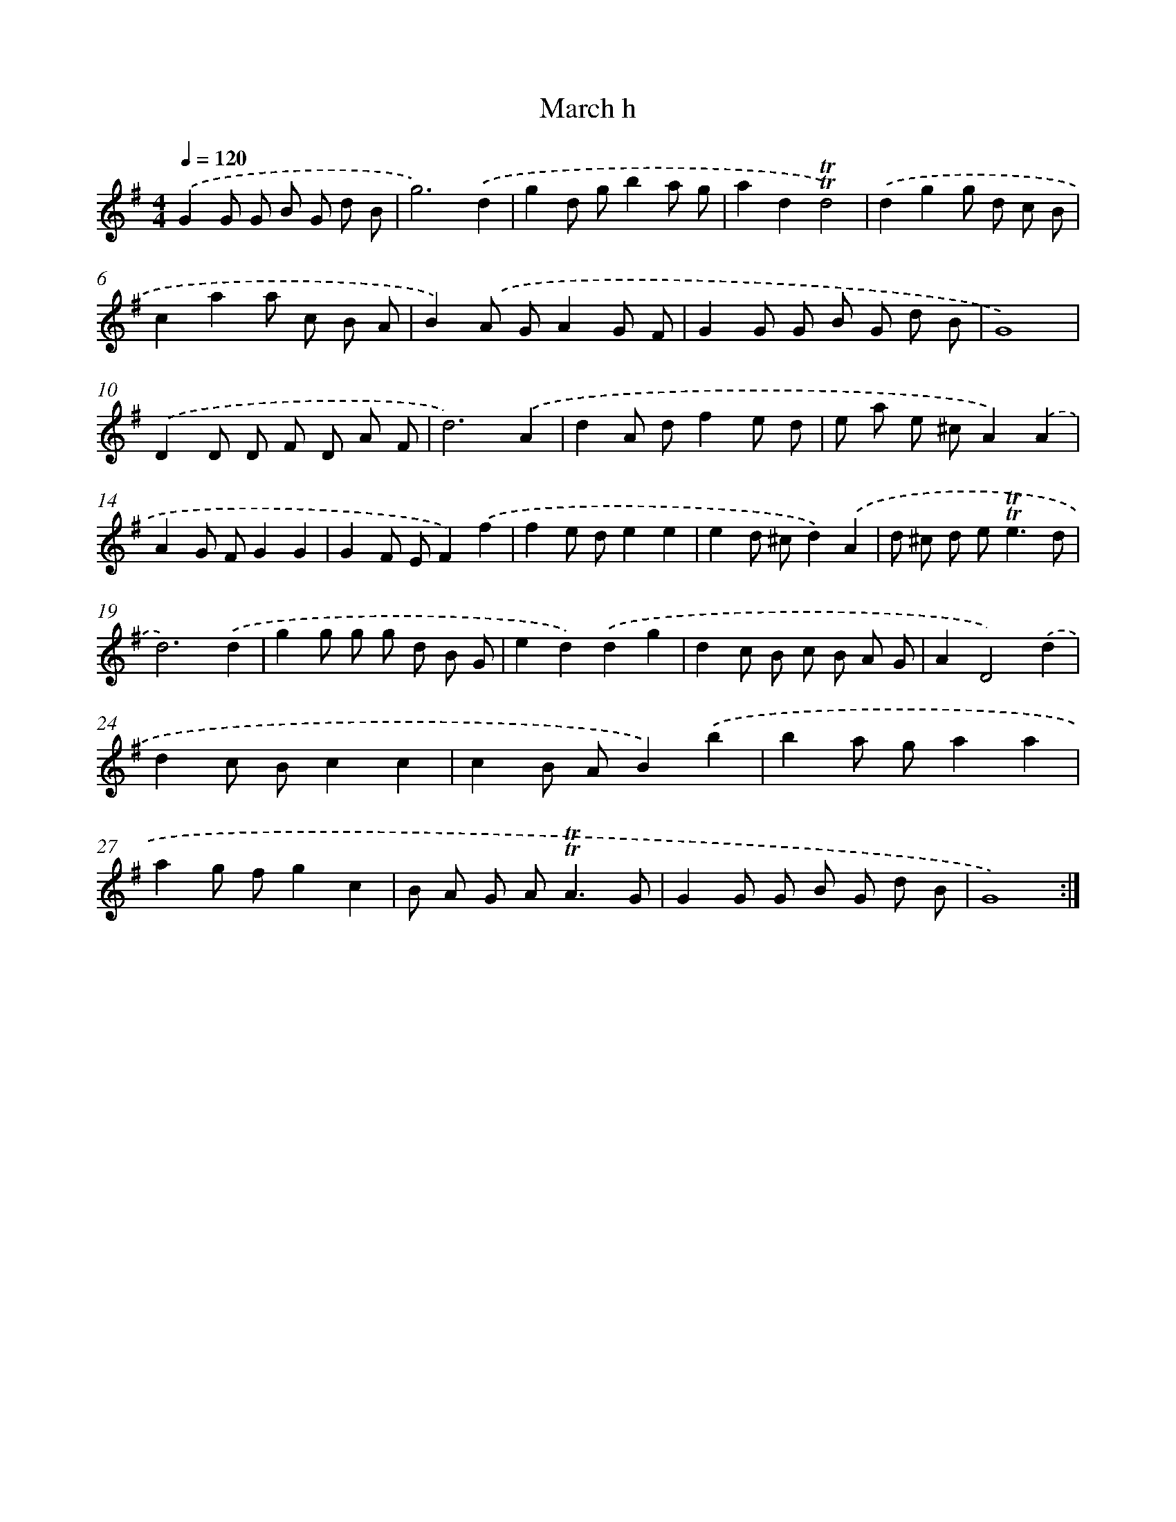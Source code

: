 X: 7663
T: March h
%%abc-version 2.0
%%abcx-abcm2ps-target-version 5.9.1 (29 Sep 2008)
%%abc-creator hum2abc beta
%%abcx-conversion-date 2018/11/01 14:36:39
%%humdrum-veritas 2055506323
%%humdrum-veritas-data 2624659139
%%continueall 1
%%barnumbers 0
L: 1/8
M: 4/4
Q: 1/4=120
K: G clef=treble
.('G2G G B G d B |
g6).('d2 |
g2d gb2a g |
a2d2!trill!!trill!d4) |
.('d2g2g d c B |
c2a2a c B A |
B2).('A GA2G F |
G2G G B G d B |
G8) |
.('D2D D F D A F |
d6).('A2 |
d2A df2e d |
e a e ^cA2).('A2 |
A2G FG2G2 |
G2F EF2).('f2 |
f2e de2e2 |
e2d ^cd2).('A2 |
d ^c d e2<!trill!!trill!e2d |
d6).('d2 |
g2g g g d B G |
e2d2).('d2g2 |
d2c B c B A G |
A2D4).('d2 |
d2c Bc2c2 |
c2B AB2).('b2 |
b2a ga2a2 |
a2g fg2c2 |
B A G A2<!trill!!trill!A2G |
G2G G B G d B |
G8) :|]
